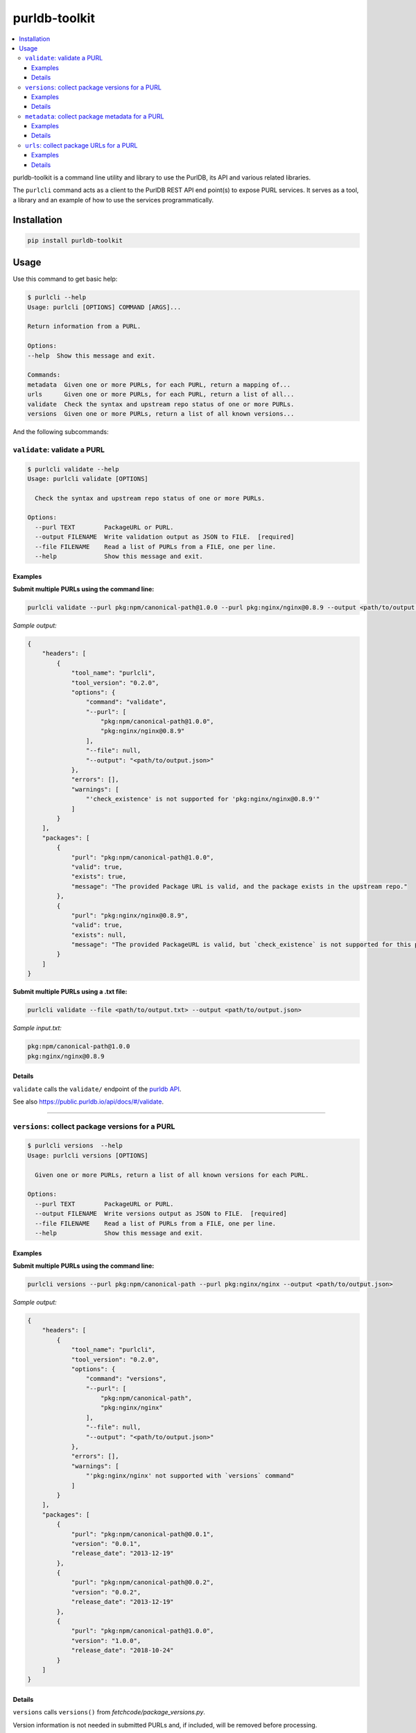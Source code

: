 purldb-toolkit
==============

.. contents:: :local:
    :depth: 3

purldb-toolkit is a command line utility and library to use the PurlDB, its API and various related libraries.

The ``purlcli`` command acts as a client to the PurlDB REST API end point(s) to expose PURL services.
It serves as a tool, a library and an example of how to use the services programmatically.


Installation
------------

.. code-block:: console

    pip install purldb-toolkit


Usage
-----

Use this command to get basic help:

.. code-block:: console

    $ purlcli --help
    Usage: purlcli [OPTIONS] COMMAND [ARGS]...

    Return information from a PURL.

    Options:
    --help  Show this message and exit.

    Commands:
    metadata  Given one or more PURLs, for each PURL, return a mapping of...
    urls      Given one or more PURLs, for each PURL, return a list of all...
    validate  Check the syntax and upstream repo status of one or more PURLs.
    versions  Given one or more PURLs, return a list of all known versions...


And the following subcommands:

``validate``: validate a PURL
~~~~~~~~~~~~~~~~~~~~~~~~~~~~~

.. code-block:: console

    $ purlcli validate --help
    Usage: purlcli validate [OPTIONS]

      Check the syntax and upstream repo status of one or more PURLs.

    Options:
      --purl TEXT        PackageURL or PURL.
      --output FILENAME  Write validation output as JSON to FILE.  [required]
      --file FILENAME    Read a list of PURLs from a FILE, one per line.
      --help             Show this message and exit.

Examples
########

**Submit multiple PURLs using the command line:**

.. code-block:: console

    purlcli validate --purl pkg:npm/canonical-path@1.0.0 --purl pkg:nginx/nginx@0.8.9 --output <path/to/output.json>

*Sample output:*

.. code-block:: json

    {
        "headers": [
            {
                "tool_name": "purlcli",
                "tool_version": "0.2.0",
                "options": {
                    "command": "validate",
                    "--purl": [
                        "pkg:npm/canonical-path@1.0.0",
                        "pkg:nginx/nginx@0.8.9"
                    ],
                    "--file": null,
                    "--output": "<path/to/output.json>"
                },
                "errors": [],
                "warnings": [
                    "'check_existence' is not supported for 'pkg:nginx/nginx@0.8.9'"
                ]
            }
        ],
        "packages": [
            {
                "purl": "pkg:npm/canonical-path@1.0.0",
                "valid": true,
                "exists": true,
                "message": "The provided Package URL is valid, and the package exists in the upstream repo."
            },
            {
                "purl": "pkg:nginx/nginx@0.8.9",
                "valid": true,
                "exists": null,
                "message": "The provided PackageURL is valid, but `check_existence` is not supported for this package type."
            }
        ]
    }


**Submit multiple PURLs using a .txt file:**

.. code-block:: console

    purlcli validate --file <path/to/output.txt> --output <path/to/output.json>

*Sample input.txt:*

.. code-block:: text

    pkg:npm/canonical-path@1.0.0
    pkg:nginx/nginx@0.8.9


Details
#######

``validate`` calls the ``validate/`` endpoint of the `purldb API <https://public.purldb.io/api/>`_.

See also https://public.purldb.io/api/docs/#/validate.


----


``versions``: collect package versions for a PURL
~~~~~~~~~~~~~~~~~~~~~~~~~~~~~~~~~~~~~~~~~~~~~~~~~

.. code-block:: console

    $ purlcli versions  --help
    Usage: purlcli versions [OPTIONS]

      Given one or more PURLs, return a list of all known versions for each PURL.

    Options:
      --purl TEXT        PackageURL or PURL.
      --output FILENAME  Write versions output as JSON to FILE.  [required]
      --file FILENAME    Read a list of PURLs from a FILE, one per line.
      --help             Show this message and exit.

Examples
########

**Submit multiple PURLs using the command line:**

.. code-block:: console

    purlcli versions --purl pkg:npm/canonical-path --purl pkg:nginx/nginx --output <path/to/output.json>

*Sample output:*

.. code-block:: json

    {
        "headers": [
            {
                "tool_name": "purlcli",
                "tool_version": "0.2.0",
                "options": {
                    "command": "versions",
                    "--purl": [
                        "pkg:npm/canonical-path",
                        "pkg:nginx/nginx"
                    ],
                    "--file": null,
                    "--output": "<path/to/output.json>"
                },
                "errors": [],
                "warnings": [
                    "'pkg:nginx/nginx' not supported with `versions` command"
                ]
            }
        ],
        "packages": [
            {
                "purl": "pkg:npm/canonical-path@0.0.1",
                "version": "0.0.1",
                "release_date": "2013-12-19"
            },
            {
                "purl": "pkg:npm/canonical-path@0.0.2",
                "version": "0.0.2",
                "release_date": "2013-12-19"
            },
            {
                "purl": "pkg:npm/canonical-path@1.0.0",
                "version": "1.0.0",
                "release_date": "2018-10-24"
            }
        ]
    }


Details
#######

``versions`` calls ``versions()`` from `fetchcode/package_versions.py`.

Version information is not needed in submitted PURLs and, if included, will be removed before processing.


----


``metadata``: collect package metadata for a PURL
~~~~~~~~~~~~~~~~~~~~~~~~~~~~~~~~~~~~~~~~~~~~~~~~~

.. code-block:: console

    $ purlcli metadata --help
    Usage: purlcli metadata [OPTIONS]

      Given one or more PURLs, for each PURL, return a mapping of metadata fetched
      from the fetchcode package.py info() function.

    Options:
      --purl TEXT        PackageURL or PURL.
      --output FILENAME  Write meta output as JSON to FILE.  [required]
      --file FILENAME    Read a list of PURLs from a FILE, one per line.
      --help             Show this message and exit.

Examples
########

**Submit multiple PURLs using the command line:**

.. code-block:: console

    purlcli metadata --purl pkg:openssl/openssl@3.0.6 --purl pkg:nginx/nginx@0.8.9 --purl pkg:gnu/glibc@2.38 --output <path/to/output.json>

*Sample output:*

.. code-block:: json

    {
        "headers": [
            {
                "tool_name": "purlcli",
                "tool_version": "0.2.0",
                "options": {
                    "command": "metadata",
                    "--purl": [
                        "pkg:openssl/openssl@3.0.6",
                        "pkg:nginx/nginx@0.8.9",
                        "pkg:gnu/glibc@2.38"
                    ],
                    "--file": null,
                    "--output": "<path/to/output.json>"
                },
                "errors": [],
                "warnings": [
                    "'check_existence' is not supported for 'pkg:openssl/openssl@3.0.6'",
                    "'pkg:nginx/nginx@0.8.9' not supported with `metadata` command",
                    "'check_existence' is not supported for 'pkg:gnu/glibc@2.38'"
                ]
            }
        ],
        "packages": [
            {
                "purl": "pkg:openssl/openssl@3.0.6",
                "type": "openssl",
                "namespace": null,
                "name": "openssl",
                "version": "3.0.6",
                "qualifiers": {},
                "subpath": null,
                "primary_language": "C",
                "description": null,
                "release_date": "2022-10-11T12:39:09",
                "parties": [],
                "keywords": [],
                "homepage_url": "https://www.openssl.org",
                "download_url": "https://github.com/openssl/openssl/archive/refs/tags/openssl-3.0.6.tar.gz",
                "api_url": "https://api.github.com/repos/openssl/openssl",
                "size": null,
                "sha1": null,
                "md5": null,
                "sha256": null,
                "sha512": null,
                "bug_tracking_url": "https://github.com/openssl/openssl/issues",
                "code_view_url": "https://github.com/openssl/openssl",
                "vcs_url": "git://github.com/openssl/openssl.git",
                "copyright": null,
                "license_expression": null,
                "declared_license": "Apache-2.0",
                "notice_text": null,
                "root_path": null,
                "dependencies": [],
                "contains_source_code": null,
                "source_packages": [],
                "repository_homepage_url": null,
                "repository_download_url": null,
                "api_data_url": null
            },
            {
                "purl": "pkg:gnu/glibc@2.38",
                "type": "gnu",
                "namespace": null,
                "name": "glibc",
                "version": "2.38",
                "qualifiers": {},
                "subpath": null,
                "primary_language": null,
                "description": null,
                "release_date": "2023-07-31T17:34:00",
                "parties": [],
                "keywords": [],
                "homepage_url": "https://ftp.gnu.org/pub/gnu/glibc/",
                "download_url": "https://ftp.gnu.org/pub/gnu/glibc/glibc-2.38.tar.gz",
                "api_url": null,
                "size": null,
                "sha1": null,
                "md5": null,
                "sha256": null,
                "sha512": null,
                "bug_tracking_url": null,
                "code_view_url": null,
                "vcs_url": null,
                "copyright": null,
                "license_expression": null,
                "declared_license": null,
                "notice_text": null,
                "root_path": null,
                "dependencies": [],
                "contains_source_code": null,
                "source_packages": [],
                "repository_homepage_url": null,
                "repository_download_url": null,
                "api_data_url": null
            }
        ]
    }


Details
#######

``metadata`` calls ``info()`` from `fetchcode/package.py`.

The intended output for each PURL type supported by the ``metadata`` command is

- an input PURL with a version: output the metadata for the input version
- an input PURL without a version: output a list of the metadata for all versions

The output of the various PURL types currently supported in `fetchcode/package.py` varies from type to type at the moment -- the underlying functions will be updated as needed so that all produce the intended output for input PURLs with and without a version.


----


``urls``: collect package URLs for a PURL
~~~~~~~~~~~~~~~~~~~~~~~~~~~~~~~~~~~~~~~~~

.. code-block:: console

    $ purlcli urls --help
    Usage: purlcli urls [OPTIONS]

      Given one or more PURLs, for each PURL, return a list of all known URLs
      fetched from the packageurl-python purl2url.py code.

    Options:
      --purl TEXT        PackageURL or PURL.
      --output FILENAME  Write urls output as JSON to FILE.  [required]
      --file FILENAME    Read a list of PURLs from a FILE, one per line.
      --head             Validate each URL's existence with a head request.
      --help             Show this message and exit.

Examples
########

**Submit multiple PURLs using the command line:**

.. code-block:: console

    purlcli urls --purl pkg:npm/canonical-path@1.0.0 --purl pkg:nginx/nginx@0.8.9 --purl pkg:rubygems/rails@7.0.0 --output <path/to/output.json>

*Sample output:*

.. code-block:: json

    {
        "headers": [
            {
                "tool_name": "purlcli",
                "tool_version": "0.2.0",
                "options": {
                    "command": "urls",
                    "--purl": [
                        "pkg:npm/canonical-path@1.0.0",
                        "pkg:nginx/nginx@0.8.9",
                        "pkg:rubygems/rails@7.0.0"
                    ],
                    "--file": null,
                    "--output": "<path/to/output.json>"
                },
                "errors": [],
                "warnings": [
                    "'pkg:nginx/nginx@0.8.9' not supported with `urls` command",
                    "'check_existence' is not supported for 'pkg:rubygems/rails@7.0.0'"
                ]
            }
        ],
        "packages": [
            {
                "purl": "pkg:npm/canonical-path@1.0.0",
                "download_url": "http://registry.npmjs.org/canonical-path/-/canonical-path-1.0.0.tgz",
                "inferred_urls": [
                    "https://www.npmjs.com/package/canonical-path/v/1.0.0",
                    "http://registry.npmjs.org/canonical-path/-/canonical-path-1.0.0.tgz"
                ],
                "repository_download_url": null,
                "repository_homepage_url": "https://www.npmjs.com/package/canonical-path/v/1.0.0"
            },
            {
                "purl": "pkg:rubygems/rails@7.0.0",
                "download_url": "https://rubygems.org/downloads/rails-7.0.0.gem",
                "inferred_urls": [
                    "https://rubygems.org/gems/rails/versions/7.0.0",
                    "https://rubygems.org/downloads/rails-7.0.0.gem"
                ],
                "repository_download_url": null,
                "repository_homepage_url": "https://rubygems.org/gems/rails/versions/7.0.0"
            }
        ]
    }


**Include head and get requests:**

``--head``

.. code-block:: console

    purlcli urls --purl pkg:npm/canonical-path@1.0.0 --purl pkg:nginx/nginx@0.8.9 --purl pkg:rubygems/rails@7.0.0 --output <path/to/output.json> --head

*Sample output:*

.. code-block:: json

    {
        "headers": [
            {
                "tool_name": "purlcli",
                "tool_version": "0.2.0",
                "options": {
                    "command": "urls",
                    "--purl": [
                        "pkg:npm/canonical-path@1.0.0",
                        "pkg:nginx/nginx@0.8.9",
                        "pkg:rubygems/rails@7.0.0"
                    ],
                    "--file": null,
                    "--head": true,
                    "--output": "<stdout>"
                },
                "errors": [],
                "warnings": [
                    "'pkg:nginx/nginx@0.8.9' not supported with `urls` command",
                    "'check_existence' is not supported for 'pkg:rubygems/rails@7.0.0'"
                ]
            }
        ],
        "packages": [
            {
                "purl": "pkg:npm/canonical-path@1.0.0",
                "download_url": {
                    "url": "http://registry.npmjs.org/canonical-path/-/canonical-path-1.0.0.tgz",
                    "get_request_status_code": 200,
                    "head_request_status_code": 301
                },
                "inferred_urls": [
                    {
                        "url": "https://www.npmjs.com/package/canonical-path/v/1.0.0",
                        "get_request_status_code": 200,
                        "head_request_status_code": 200
                    },
                    {
                        "url": "http://registry.npmjs.org/canonical-path/-/canonical-path-1.0.0.tgz",
                        "get_request_status_code": 200,
                        "head_request_status_code": 301
                    }
                ],
                "repository_download_url": {
                    "url": null,
                    "get_request_status_code": "N/A",
                    "head_request_status_code": "N/A"
                },
                "repository_homepage_url": {
                    "url": "https://www.npmjs.com/package/canonical-path/v/1.0.0",
                    "get_request_status_code": 200,
                    "head_request_status_code": 200
                }
            },
            {
                "purl": "pkg:rubygems/rails@7.0.0",
                "download_url": {
                    "url": "https://rubygems.org/downloads/rails-7.0.0.gem",
                    "get_request_status_code": 200,
                    "head_request_status_code": 200
                },
                "inferred_urls": [
                    {
                        "url": "https://rubygems.org/gems/rails/versions/7.0.0",
                        "get_request_status_code": 200,
                        "head_request_status_code": 200
                    },
                    {
                        "url": "https://rubygems.org/downloads/rails-7.0.0.gem",
                        "get_request_status_code": 200,
                        "head_request_status_code": 200
                    }
                ],
                "repository_download_url": {
                    "url": null,
                    "get_request_status_code": "N/A",
                    "head_request_status_code": "N/A"
                },
                "repository_homepage_url": {
                    "url": "https://rubygems.org/gems/rails/versions/7.0.0",
                    "get_request_status_code": 200,
                    "head_request_status_code": 200
                }
            }
        ]
    }


Details
#######

None atm.
